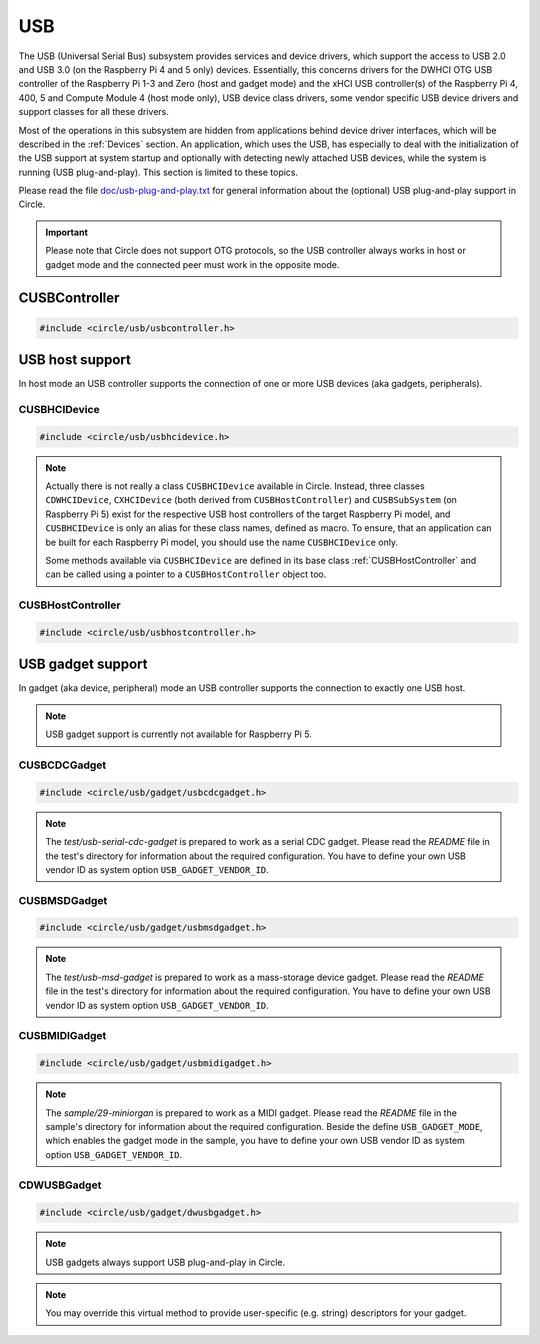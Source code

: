 USB
~~~

The USB (Universal Serial Bus) subsystem provides services and device drivers, which support the access to USB 2.0 and USB 3.0 (on the Raspberry Pi 4 and 5 only) devices. Essentially, this concerns drivers for the DWHCI OTG USB controller of the Raspberry Pi 1-3 and Zero (host and gadget mode) and the xHCI USB controller(s) of the Raspberry Pi 4, 400, 5 and Compute Module 4 (host mode only), USB device class drivers, some vendor specific USB device drivers and support classes for all these drivers.

Most of the operations in this subsystem are hidden from applications behind device driver interfaces, which will be described in the :ref:`Devices` section. An application, which uses the USB, has especially to deal with the initialization of the USB support at system startup and optionally with detecting newly attached USB devices, while the system is running (USB plug-and-play). This section is limited to these topics.

Please read the file `doc/usb-plug-and-play.txt <https://github.com/rsta2/circle/blob/master/doc/usb-plug-and-play.txt>`_ for general information about the (optional) USB plug-and-play support in Circle.

.. important::

	Please note that Circle does not support OTG protocols, so the USB controller always works in host or gadget mode and the connected peer must work in the opposite mode.

CUSBController
^^^^^^^^^^^^^^

.. code-block:: cpp

	#include <circle/usb/usbcontroller.h>

.. cpp:class:: CUSBController

	This class defines the interface to all USB (host or gadget) controllers in Circle. It is provided to allow a unique handling of USB host and gadget controllers in applications, which support both kind of controllers.

.. cpp:function:: virtual boolean CUSBController::Initialize (boolean bScanDevices = TRUE) = 0

	Initializes the USB (host or gadget) controller. The parameter ``bScanDevices`` is currently only supported for USB host controllers. See :cpp:func:`CUSBHCIDevice::Initialize()` for its description. Returns ``TRUE`` on success.

.. cpp:function:: virtual boolean CUSBController::UpdatePlugAndPlay (void) = 0

	Updates the information about connected USB devices. This method must be called continuously from ``TASK_LEVEL``, when USB plug-and-play is enabled. Returns ``TRUE``, if the USB device tree might have been changed. The application should test for the existence of devices, which it supports, by invoking :cpp:func:`CDeviceNameService::GetDevice()` then. ``UpdatePlugAndPlay()`` always returns ``TRUE`` on its first call.

USB host support
^^^^^^^^^^^^^^^^

In host mode an USB controller supports the connection of one or more USB devices (aka gadgets, peripherals).

CUSBHCIDevice
"""""""""""""

.. code-block:: cpp

	#include <circle/usb/usbhcidevice.h>

.. cpp:class:: CUSBHCIDevice : public CUSBHostController

	This class is the base of the USB host support in a Circle application. To use USB in host mode, you should create a member of this class in the ``CKernel`` class of your application.

.. note::

	Actually there is not really a class ``CUSBHCIDevice`` available in Circle. Instead, three classes ``CDWHCIDevice``, ``CXHCIDevice`` (both derived from ``CUSBHostController``) and ``CUSBSubSystem`` (on Raspberry Pi 5) exist for the respective USB host controllers of the target Raspberry Pi model, and ``CUSBHCIDevice`` is only an alias for these class names, defined as macro. To ensure, that an application can be built for each Raspberry Pi model, you should use the name ``CUSBHCIDevice`` only.

	Some methods available via ``CUSBHCIDevice`` are defined in its base class :ref:`CUSBHostController` and can be called using a pointer to a ``CUSBHostController`` object too.

.. cpp:function:: CUSBHCIDevice::CUSBHCIDevice (CInterruptSystem *pInterruptSystem, CTimer *pTimer, boolean bPlugAndPlay = FALSE)

	Creates an instance of this class. ``pInterruptSystem`` is a pointer to the interrupt system object and ``pTimer`` a pointer to the system timer object. ``bPlugAndPlay`` must be set to ``TRUE`` to enable the USB plug-and-play support. This is optional and requires further support by the application.

.. cpp:function:: boolean CUSBHCIDevice::Initialize (boolean bScanDevices = TRUE)

	Initializes the USB host subsystem. Normally this includes a bus scan and the initialization of all attached USB devices, which takes some time. To speed-up the USB initialization, ``bScanDevices`` can be set to ``FALSE``, if USB plug-and-play was enabled in the constructor of this class (``bPlugAndPlay = TRUE``). The device initialization will be deferred to a later call of ``UpdatePlugAndPlay()`` then.

.. cpp:function:: void CUSBHCIDevice::ReScanDevices (void)

	This method can be invoked to re-scan the USB for newly attached devices, in case USB plug-and-play support has not been enabled, when calling the constructor of this class (``bPlugAndPlay = FALSE``).

.. _CUSBHostController:

CUSBHostController
""""""""""""""""""

.. code-block:: cpp

	#include <circle/usb/usbhostcontroller.h>

.. cpp:class:: CUSBHostController : public CUSBController

	This is the base class of ``CDWHCIDevice`` and ``CXHCIDevice`` (aka ``CUSBHCIDevice``). The following methods can be called for an instance of these classes too.

.. cpp:function:: boolean CUSBHostController::IsPlugAndPlay (void)

	Returns ``TRUE``, if USB plug-and-play is supported by the USB subsystem.

.. cpp:function:: boolean CUSBHostController::UpdatePlugAndPlay (void)

	If USB plug-and-play is enabled, this method must be called continuously from ``TASK_LEVEL``, so that the internal USB device tree can be updated, if new devices have been attached or devices have been removed from the USB. Returns ``TRUE``, if the USB device tree might have been changed. The application should test for the existence of devices, which it supports, by invoking ``CDeviceNameService::GetDevice()`` then. ``UpdatePlugAndPlay()`` always returns ``TRUE`` on its first call.

.. cpp:function:: static boolean CUSBHostController::IsActive (void)

	Returns ``TRUE``, if the USB subsystem is available.

.. cpp:function:: static CUSBHostController *CUSBHostController::Get (void)

	Returns a pointer to the only instance of ``CUSBHostController`` (aka ``CUSBHCIDevice``) in the system.

USB gadget support
^^^^^^^^^^^^^^^^^^

In gadget (aka device, peripheral) mode an USB controller supports the connection to exactly one USB host.

.. note::

	USB gadget support is currently not available for Raspberry Pi 5.

CUSBCDCGadget
"""""""""""""

.. code-block:: cpp

	#include <circle/usb/gadget/usbcdcgadget.h>

.. cpp:class:: CUSBCDCGadget : public CDWUSBGadget

	This class implements an USB serial CDC gadget, which can transfer data to/from the USB host via a serial interface. The device appears in the host system as a USB serial device (e.g. `/dev/ttyACM0`). To use USB for this purpose, you should create a member of this class in the ``CKernel`` class of your application. Only the constructor of this class is described here. More methods are described for the base class :cpp:class:`CDWUSBGadget`. The gadget driver automatically creates an instance of the interface device :cpp:class:`CUSBSerialDevice`, when the gadget is connected to an USB host.

.. note::

	The `test/usb-serial-cdc-gadget` is prepared to work as a serial CDC gadget. Please read the *README* file in the test's directory for information about the required configuration. You have to define your own USB vendor ID as system option ``USB_GADGET_VENDOR_ID``.

.. cpp:function:: CUSBCDCGadget::CUSBCDCGadget (CInterruptSystem *pInterruptSystem)

	Creates an instance of this class. ``pInterruptSystem`` is a pointer to the interrupt system object.

CUSBMSDGadget
"""""""""""""

.. code-block:: cpp

	#include <circle/usb/gadget/usbmsdgadget.h>

.. cpp:class:: CUSBMSDGadget : public CDWUSBGadget

	This class implements an USB mass-storage device gadget, which can be mounted to an USB host. The device appears in the host system as an external USB drive. You should create a member of this class in the ``CKernel`` class of your application. Only a few methods of this class are described here. More methods are described for the base class :cpp:class:`CDWUSBGadget`.

.. note::

	The `test/usb-msd-gadget` is prepared to work as a mass-storage device gadget. Please read the *README* file in the test's directory for information about the required configuration. You have to define your own USB vendor ID as system option ``USB_GADGET_VENDOR_ID``.

.. cpp:function:: CUSBMSDGadget::CUSBMSDGadget (CInterruptSystem *pInterruptSystem, CDevice *pDevice = nullptr)

	Creates an instance of this class. ``pInterruptSystem`` is a pointer to the interrupt system object. ``pDevice`` can be a pointer to the block device, to be controlled by this gadget. The block device must be initialized yet, when it is specified here. :cpp:func:`SetDevice()` has to be called later, when ``pDevice`` is not specified here.

.. cpp:function:: void CUSBMSDGadget::SetDevice (CDevice *pDevice)

	Call this, if ``pDevice`` has not been specified to the constructor. ``pDevice`` Is a pointer to the block device, to be controlled by this gadget

.. cpp:function:: void CUSBMSDGadget::Update (void)

	This method must be called periodically from ``TASK_LEVEL`` to allow I/O operations.

CUSBMIDIGadget
""""""""""""""

.. code-block:: cpp

	#include <circle/usb/gadget/usbmidigadget.h>

.. cpp:class:: CUSBMIDIGadget : public CDWUSBGadget

	This class implements an USB MIDI (v1.0) gadget, which can receive MIDI events from the USB host (e.g. from a sequencer program) and/or can send MIDI events to the host. To use USB for this purpose, you should create a member of this class in the ``CKernel`` class of your application. Only the constructor of this class is described here. More methods are described for the base class :cpp:class:`CDWUSBGadget`. The gadget driver automatically creates an instance of the interface device :cpp:class:`CUSBMIDIDevice`, when the gadget is connected to an USB host.

.. note::

	The `sample/29-miniorgan` is prepared to work as a MIDI gadget. Please read the *README* file in the sample's directory for information about the required configuration. Beside the define ``USB_GADGET_MODE``, which enables the gadget mode in the sample, you have to define your own USB vendor ID as system option ``USB_GADGET_VENDOR_ID``.

.. cpp:function:: CUSBMIDIGadget::CUSBMIDIGadget (CInterruptSystem *pInterruptSystem)

	Creates an instance of this class. ``pInterruptSystem`` is a pointer to the interrupt system object.

CDWUSBGadget
""""""""""""

.. code-block:: cpp

	#include <circle/usb/gadget/dwusbgadget.h>

.. cpp:class:: CDWUSBGadget : public CUSBController

	This class is the base class of all USB gadgets in Circle. It is supported for the Raspberry Pi models (3)A(+), Zero (2) (W) and 4B only. Only the methods, which are interesting for application usage, are described here. More methods are described for the base class :cpp:class:`CUSBController`.

.. note::

	USB gadgets always support USB plug-and-play in Circle.

.. cpp:function:: virtual const void *CDWUSBGadget::GetDescriptor (u16 wValue, u16 wIndex, size_t *pLength) = 0

	Returns a device-specific USB descriptor. ``wValue`` is a parameter from setup packet (descriptor type (MSB) and index (LSB)). ``wIndex`` is a parameter from setup packet (e.g. language ID for string descriptors). ``pLength`` is a pointer to a variable, which receives the descriptor size. Returns a pointer to the descriptor or ``nullptr``, if it is not available.

.. note::

	You may override this virtual method to provide user-specific (e.g. string) descriptors for your gadget.
